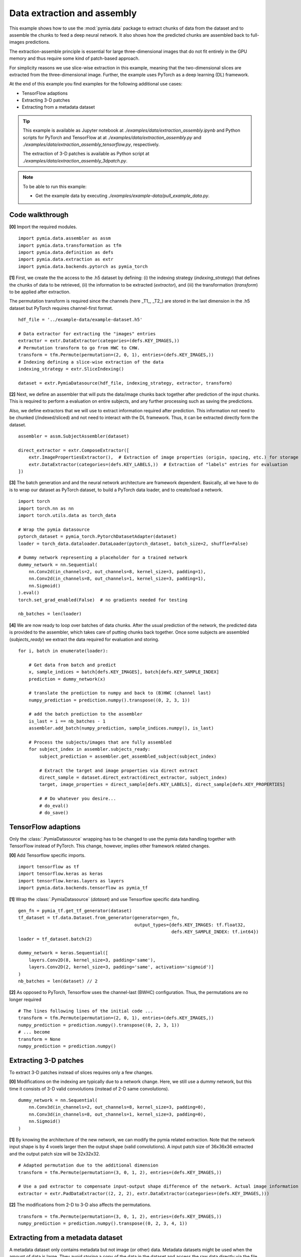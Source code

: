 .. _example-data2:

Data extraction and assembly
============================

This example shows how to use the :mod:`pymia.data` package to extract chunks of data from the dataset and to assemble the chunks
to feed a deep neural network. It also shows how the predicted chunks are assembled back to full-images predictions.

The extraction-assemble principle is essential for large three-dimensional images that do not fit entirely in the GPU memory
and thus require some kind of patch-based approach.

For simplicity reasons we use slice-wise extraction in this example, meaning that the two-dimensional slices are extracted
from the three-dimensional image. Further, the example uses PyTorch as a deep learning (DL) framework.

At the end of this example you find examples for the following additional use cases:

* TensorFlow adaptions
* Extracting 3-D patches
* Extracting from a metadata dataset

.. tip::
    This example is available as Jupyter notebook at `./examples/data/extraction_assembly.ipynb` and Python scripts for PyTorch and TensorFlow at at `./examples/data/extraction_assembly.py` and `./examples/data/extraction_assembly_tensorflow.py`, respectively.

    The extraction of 3-D patches is available as Python script at `./examples/data/extraction_assembly_3dpatch.py`.

.. note::
    To be able to run this example:

    - Get the example data by executing `./examples/example-data/pull_example_data.py`.


Code walkthrough
----------------

**[0]** Import the required modules. ::

    import pymia.data.assembler as assm
    import pymia.data.transformation as tfm
    import pymia.data.definition as defs
    import pymia.data.extraction as extr
    import pymia.data.backends.pytorch as pymia_torch

**[1]**  First, we create the the access to the .h5 dataset by defining: (i) the indexing strategy (`indexing_strategy`)
that defines the chunks of data to be retrieved, (ii) the information to be extracted (`extractor`), and (iii)
the transformation (`transform`) to be applied after extraction.

The permutation transform is required since the channels (here _T1_, _T2_) are stored in the last dimension in the .h5 dataset
but PyTorch requires channel-first format. ::

    hdf_file = '../example-data/example-dataset.h5'

    # Data extractor for extracting the "images" entries
    extractor = extr.DataExtractor(categories=(defs.KEY_IMAGES,))
    # Permutation transform to go from HWC to CHW.
    transform = tfm.Permute(permutation=(2, 0, 1), entries=(defs.KEY_IMAGES,))
    # Indexing defining a slice-wise extraction of the data
    indexing_strategy = extr.SliceIndexing()

    dataset = extr.PymiaDatasource(hdf_file, indexing_strategy, extractor, transform)


**[2]**  Next, we define an assembler that will puts the data/image chunks back together after prediction of the input chunks. This is
required to perform a evaluation on entire subjects, and any further processing such as saving the predictions.

Also, we define extractors that we will use to extract information required after prediction. This information not need
to be chunked (/indexed/sliced) and not need to interact with the DL framework. Thus, it can be extracted
directly form the dataset. ::

    assembler = assm.SubjectAssembler(dataset)

    direct_extractor = extr.ComposeExtractor([
        extr.ImagePropertiesExtractor(),  # Extraction of image properties (origin, spacing, etc.) for storage
        extr.DataExtractor(categories=(defs.KEY_LABELS,))  # Extraction of "labels" entries for evaluation
    ])


**[3]**  The batch generation and and the neural network architecture are framework dependent.
Basically, all we have to do is to wrap our dataset as PyTorch dataset, to build a PyTorch data loader, and to create/load a
network. ::

    import torch
    import torch.nn as nn
    import torch.utils.data as torch_data

    # Wrap the pymia datasource
    pytorch_dataset = pymia_torch.PytorchDatasetAdapter(dataset)
    loader = torch_data.dataloader.DataLoader(pytorch_dataset, batch_size=2, shuffle=False)

    # Dummy network representing a placeholder for a trained network
    dummy_network = nn.Sequential(
        nn.Conv2d(in_channels=2, out_channels=8, kernel_size=3, padding=1),
        nn.Conv2d(in_channels=8, out_channels=1, kernel_size=3, padding=1),
        nn.Sigmoid()
    ).eval()
    torch.set_grad_enabled(False)  # no gradients needed for testing

    nb_batches = len(loader)


**[4]**  We are now ready to loop over batches of data chunks. After the usual prediction of the network, the predicted data is
provided to the assembler, which takes care of putting chunks back together. Once some subjects are assembled
(`subjects_ready`) we extract the data required for evaluation and storing. ::

    for i, batch in enumerate(loader):

        # Get data from batch and predict
        x, sample_indices = batch[defs.KEY_IMAGES], batch[defs.KEY_SAMPLE_INDEX]
        prediction = dummy_network(x)

        # translate the prediction to numpy and back to (B)HWC (channel last)
        numpy_prediction = prediction.numpy().transpose((0, 2, 3, 1))

        # add the batch prediction to the assembler
        is_last = i == nb_batches - 1
        assembler.add_batch(numpy_prediction, sample_indices.numpy(), is_last)

        # Process the subjects/images that are fully assembled
        for subject_index in assembler.subjects_ready:
            subject_prediction = assembler.get_assembled_subject(subject_index)

            # Extract the target and image properties via direct extract
            direct_sample = dataset.direct_extract(direct_extractor, subject_index)
            target, image_properties = direct_sample[defs.KEY_LABELS], direct_sample[defs.KEY_PROPERTIES]

            # # Do whatever you desire...
            # do_eval()
            # do_save()

TensorFlow adaptions
--------------------

Only the :class:`.PymiaDatasource` wrapping has to be changed to use the pymia data handling together with TensorFlow instead
of PyTorch. This change, however, implies other framework related changes.

**[0]** Add Tensorflow specific imports. ::

    import tensorflow as tf
    import tensorflow.keras as keras
    import tensorflow.keras.layers as layers
    import pymia.data.backends.tensorflow as pymia_tf


**[1]** Wrap the :class:`.PymiaDatasource` (`dataset`) and use Tensorflow specific data handling. ::

    gen_fn = pymia_tf.get_tf_generator(dataset)
    tf_dataset = tf.data.Dataset.from_generator(generator=gen_fn,
                                                output_types={defs.KEY_IMAGES: tf.float32,
                                                              defs.KEY_SAMPLE_INDEX: tf.int64})
    loader = tf_dataset.batch(2)

    dummy_network = keras.Sequential([
        layers.Conv2D(8, kernel_size=3, padding='same'),
        layers.Conv2D(2, kernel_size=3, padding='same', activation='sigmoid')]
    )
    nb_batches = len(dataset) // 2

**[2]** As opposed to PyTorch, Tensorflow uses the channel-last (BWHC) configuration.
Thus, the permutations are no longer required ::

    # The lines following lines of the initial code ...
    transform = tfm.Permute(permutation=(2, 0, 1), entries=(defs.KEY_IMAGES,))
    numpy_prediction = prediction.numpy().transpose((0, 2, 3, 1))
    # ... become
    transform = None
    numpy_prediction = prediction.numpy()


Extracting 3-D patches
----------------------

To extract 3-D patches instead of slices requires only a few changes.

**[0]** Modifications on the indexing are typically due to a network change. Here, we still use a dummy network, but this time
it consists of 3-D valid convolutions (instead of 2-D same convolutions). ::

    dummy_network = nn.Sequential(
        nn.Conv3d(in_channels=2, out_channels=8, kernel_size=3, padding=0),
        nn.Conv3d(in_channels=8, out_channels=1, kernel_size=3, padding=0),
        nn.Sigmoid()
    )

**[1]** By knowing the architecture of the new network, we can modify the pymia related extraction. Note that the network
input shape is by 4 voxels larger then the output shape (valid convolutions). A input patch size of 36x36x36
extracted and the output patch size will be 32x32x32. ::

    # Adapted permutation due to the additional dimension
    transform = tfm.Permute(permutation=(3, 0, 1, 2), entries=(defs.KEY_IMAGES,))

    # Use a pad extractor to compensate input-output shape difference of the network. Actual image information is padded.
    extractor = extr.PadDataExtractor((2, 2, 2), extr.DataExtractor(categories=(defs.KEY_IMAGES,)))


**[2]** The modifications from 2-D to 3-D also affects the permutations. ::

    transform = tfm.Permute(permutation=(3, 0, 1, 2), entries=(defs.KEY_IMAGES,))
    numpy_prediction = prediction.numpy().transpose((0, 2, 3, 4, 1))


Extracting from a metadata dataset
----------------------------------

A metadata dataset only contains metadata but not image (or other) data. Metadata datasets might be used when the amount of
data is large. They avoid storing a copy of the data in the dataset and access the raw data directly via the file links.

Extracting data from a metadata dataset is very simple and only requires to employ the corresponding :class:`.Extractor`. ::

    # The following line of the initial code ...
    extractor = extr.DataExtractor(categories=(defs.KEY_IMAGES,))
    # ... becomes
    extractor = extr.FilesystemDataExtractor(categories=(defs.KEY_IMAGES,))

